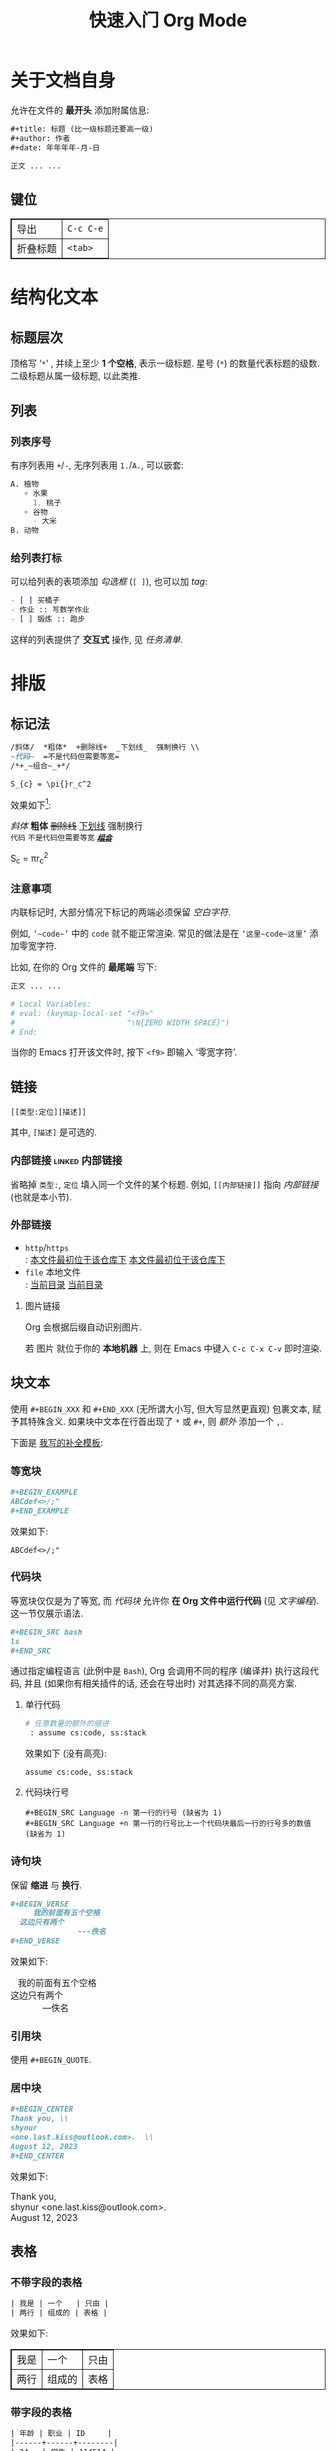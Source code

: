 #+title: 快速入门 Org Mode
#+language: zh-CN
#+options: html-postamble:nil
#+HTML_HEAD: <style type="text/css"> table, th, td {border: 1px solid} </style>

* 关于文档自身

允许在文件的 *最开头* 添加附属信息:

#+BEGIN_SRC org
,#+title: 标题 (比一级标题还要高一级)
,#+author: 作者
,#+date: 年年年年-月-日

正文 ... ...
#+END_SRC

** 键位

| 导出 | =C-c C-e= |
| 折叠标题 | =<tab>= |

* 结构化文本
** 标题层次

顶格写 ‘​=*=​’ , 并续上至少 *1 个空格*, 表示一级标题.
星号 (=*=) 的数量代表标题的级数.
二级标题从属一级标题, 以此类推.

** 列表
*** 列表序号

有序列表用 =+=​/​=-=​, 无序列表用 =1.=​/​=A.=​, 可以嵌套:

#+BEGIN_SRC org
A. 植物
   + 水果
     1. 桃子
   + 谷物
     - 大米
B. 动物
#+END_SRC

*** 给列表打标

可以给列表的表项添加 /勾选框/ (=[ ]=), 也可以加 /tag/:

#+BEGIN_SRC org
- [ ] 买橘子
- 作业 :: 写数学作业
- [ ] 锻炼 :: 跑步
#+END_SRC

这样的列表提供了 *交互式* 操作, 见 [[任务清单]].

* 排版
** 标记法

#+BEGIN_SRC org
/斜体/  *粗体*  +删除线+  _下划线_  强制换行 \\
~代码~  =不是代码但需要等宽=
/*+_~组合~_+*/

S_{c} = \pi{}r_c^2
#+END_SRC

效果如下[fn:: 当我说 ‘​/效果如下/​’ 时, 指的是 *导出后* 的效果, 比如, 用 =C-c C-e h o= 导出成 ~HTML~.]:

/斜体/  *粗体*  +删除线+  _下划线_  强制换行 \\
~代码~  =不是代码但需要等宽=
/*+_~组合~_+*/

S_{c} = \pi{}r_c^2

*** 注意事项

内联标记时, 大部分情况下标记的两端必须保留 /空白字符/.

例如, =‘~code~’= 中的 =code= 就不能正常渲染.
常见的做法是在 =‘这里~code~这里’= 添加零宽字符.

比如, 在你的 Org 文件的 *最尾端* 写下:

#+BEGIN_SRC org
正文 ... ...

# Local Variables:
# eval: (keymap-local-set "<f9>"
#                         "\N{ZERO WIDTH SPACE}")
# End:
#+END_SRC

当你的 Emacs 打开该文件时, 按下 =<f9>= 即输入 ‘零宽字符’.

** 链接

 : [[类型:定位][描述]]

其中, =[描述]= 是可选的.

*** 内部链接                                                :linked:内部链接:

省略掉 =类型:=, =定位= 填入同一个文件的某个标题.
例如, =[[内部链接]]= 指向 [[内部链接]] (也就是本小节).

*** 外部链接

+ =http=​/​=https= \\
   : [[https://github.com/shynur/.emacs.d][本文件最初位于该仓库下]]
  [[https://github.com/shynur/.emacs.d][本文件最初位于该仓库下]]
+ =file= 本地文件 \\
   : [[file:./][当前目录]]
  [[file:./][当前目录]]

**** 图片链接

Org 会根据后缀自动识别图片.

若 图片 就位于你的 *本地机器* 上, 则在 Emacs 中键入 =C-c C-x C-v= 即时渲染.

** 块文本

使用 =#+BEGIN_XXX= 和 =#+END_XXX= (无所谓大小写, 但大写显然更直观) 包裹文本, 赋予其特殊含义.
如果块中文本在行首出现了 =*= 或 =#+=, 则 /额外/ 添加一个 =,=.

下面是 [[file:../etc/yas-snippets/org-mode/][我写的补全模板]]:

#+ATTR_HTML: :alt 如果看到了这句话, 说明图片失效了 (那么请到 <https://github.com/shynur/.emacs.d/issues/1> 查看), 或者你的网络环境有问题.
#+ATTR_HTML: :width 400px
[[https://user-images.githubusercontent.com/98227472/260117711-02936942-76fe-4ee5-a5c9-e60ced038e73.gif]]

*** 等宽块

#+BEGIN_SRC org
,#+BEGIN_EXAMPLE
ABCdef<>/;"
,#+END_EXAMPLE
#+END_SRC

效果如下:

#+BEGIN_EXAMPLE
ABCdef<>/;"
#+END_EXAMPLE

*** 代码块

等宽块仅仅是为了等宽, 而 /代码块/ 允许你 *在 Org 文件中运行代码* (见 [[文字编程]]).
这一节仅展示语法.

#+BEGIN_SRC org
,#+BEGIN_SRC bash
ls
,#+END_SRC
#+END_SRC

通过指定编程语言 (此例中是 ~Bash~), Org 会调用不同的程序 (编译并) 执行这段代码, 并且 (如果你有相关插件的话, 还会在导出时) 对其选择不同的高亮方案.

**** 单行代码

#+BEGIN_SRC org
# 任意数量的额外的缩进
 : assume cs:code, ss:stack
#+END_SRC

效果如下 (没有高亮):
 : assume cs:code, ss:stack

**** 代码块行号

 : #+BEGIN_SRC Language -n 第一行的行号 (缺省为 1)
 : #+BEGIN_SRC Language +n 第一行的行号比上一个代码块最后一行的行号多的数值 (缺省为 1)

*** 诗句块

保留 *缩进* 与 *换行*.

#+BEGIN_SRC org
,#+BEGIN_VERSE
     我的前面有五个空格
  这边只有两个
               ---佚名
,#+END_VERSE
#+END_SRC

效果如下:

#+BEGIN_VERSE
     我的前面有五个空格
  这边只有两个
               ---佚名
#+END_VERSE

*** 引用块

使用 ~#+BEGIN_QUOTE~.

*** 居中块

#+BEGIN_SRC org
,#+BEGIN_CENTER
Thank you, \\
shynur
<one.last.kiss@outlook.com>.  \\
August 12, 2023
,#+END_CENTER
#+END_SRC

效果如下:

#+BEGIN_CENTER
Thank you, \\
shynur <one.last.kiss@outlook.com>.  \\
August 12, 2023
#+END_CENTER

** 表格
*** 不带字段的表格

#+BEGIN_SRC org
| 我是 | 一个   | 只由 |
| 两行 | 组成的 | 表格 |
#+END_SRC

效果如下:

| 我是 | 一个   | 只由 |
| 两行 | 组成的 | 表格 |

*** 带字段的表格

#+BEGIN_SRC org
| 年龄 | 职业 | ID     |
|------+------+--------|
| 24   | 学生 | 114514 |
#+END_SRC

效果如下:

| 年龄 | 职业 | ID     |
|------+------+--------|
| 24   | 学生 | 114514 |

* LaTeX
* 交互
** 任务清单                                              :linked:给列表打标:

在 *标题* 前加上 =TODO= 关键字,
可选地加上优先级 =[#字母]=, 可选地在末尾加上 =[%]=:

#+BEGIN_SRC org
,*** TODO [#B] 示例 [%]

- [ ] TAG1 :: 未完成
- [-] 正在进行中
- [ ] TAG1 :: 等会完成
#+END_SRC

在 Emacs 中, 将光标置于第三个任务中, 键入 =C-c C-c= 将会勾选 =[X]= 并更新任务进度,
见 [[任务清单示例]].

*** TODO [#B] 任务清单示例 [33%]                            :linked:任务清单:

- [ ] TAG1 :: 未完成
- [-] 正在进行中
- [X] TAG1 :: 等会完成

全部完成后, =TODO= 关键字会变成 =DONE=.

** 文字编程                                                  :linked:代码块:
* 注解
** 脚注
*** 具名脚注

 : 那个人发明了 C++[fn:OOP: 这是一种面向对象的编程语言.].

效果如下:

那个人发明了 C++[fn:OOP: 这是一种面向对象的编程语言.].

*** 引用脚注

 : 那个人发明了 Python[fn:OOP].

效果如下:

那个人发明了 Python[fn:OOP].

*** 匿名脚注

 : 我[fn:: 菜鸡]不喜欢 Bash.

效果如下:

我[fn:: 菜鸡]不喜欢 Bash.

** 注释
*** 单行注释

顶格写 =#一个空格=:
 : # 这是注释.
# 这真的是注释.

*** 内联注释

 : 你@@comment:这是注释@@好!
@@comment:这是注释@@

*** 块注释

#+BEGIN_SRC org
,#+BEGIN_COMMENT
这里是注释.

这里也是!
,#+END_COMMENT
#+END_SRC

#+BEGIN_COMMENT
这里是真的注释.

这里也是!
#+END_COMMENT

*** 结构化注释

#+BEGIN_SRC org
,* 大标题
,** COMMENT 大批注
,*** 小批注
批注...
,** 小标题
#+END_SRC

**** COMMENT 批注
***** 子批注

批注 ... ...

* 下一步
** 支持 Org Mode 的软件
*** 编写 Org 文件

+ Vim
  - =org.vim=
  - =vim-orgmode=
  - =orgmode.nvim=
+ Visual Studio Code
  - =vscode-org-mode=
+ Atom
  - =org-mode=

*** 格式转换
**** 导入导出

+ Pandoc
+ Drupal converter
+ ox-hugo
+ ox-​*
+ VimWiki
+ Exchange calendars

**** 发布博客

+ Hugo
+ Org-Jekyll
+ o-blog
+ Org2Blog

** 更多资料

+ [[https://orgmode.org/guide/][Org Mode Compact Guide]]
+ [[https://orgmode.org/quickstart.html][Getting started with Org-mode]]
+ [[https://orgmode.org/manual/Markup-for-Rich-Contents.html][Markup for Rich Contents]]

** Contribute

任何见解 (issue) 或修改 (pull request) *请先到 [[https://github.com/shynur/.emacs.d/tree/main/docs/]] 提议*.

-----

# Local Variables:
# coding: utf-8-unix
# End:
